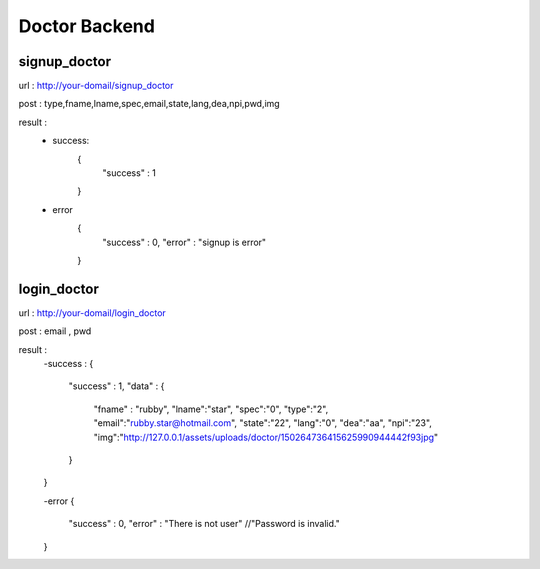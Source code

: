 ##############
Doctor Backend
##############

*************
signup_doctor
*************
url : http://your-domail/signup_doctor

post : type,fname,lname,spec,email,state,lang,dea,npi,pwd,img

result :
        - success:
            {
                "success" : 1
            }
        - error
            {
                "success" : 0,
                "error" : "signup is error"
            }

************
login_doctor
************
url : http://your-domail/login_doctor

post : email , pwd

result :
    -success :
    {
        "success" : 1,
        "data" : {
            "fname" : "rubby",
            "lname":"star",
            "spec":"0",
            "type":"2",
            "email":"rubby.star@hotmail.com",
            "state":"22",
            "lang":"0",
            "dea":"aa",
            "npi":"23",
            "img":"http:\/\/127.0.0.1\/assets\/uploads\/doctor\/150264736415625990944442f93jpg"
        }
    }

    -error
    {
        "success" : 0,
        "error" : "There is not user"    //"Password is invalid."
    }

